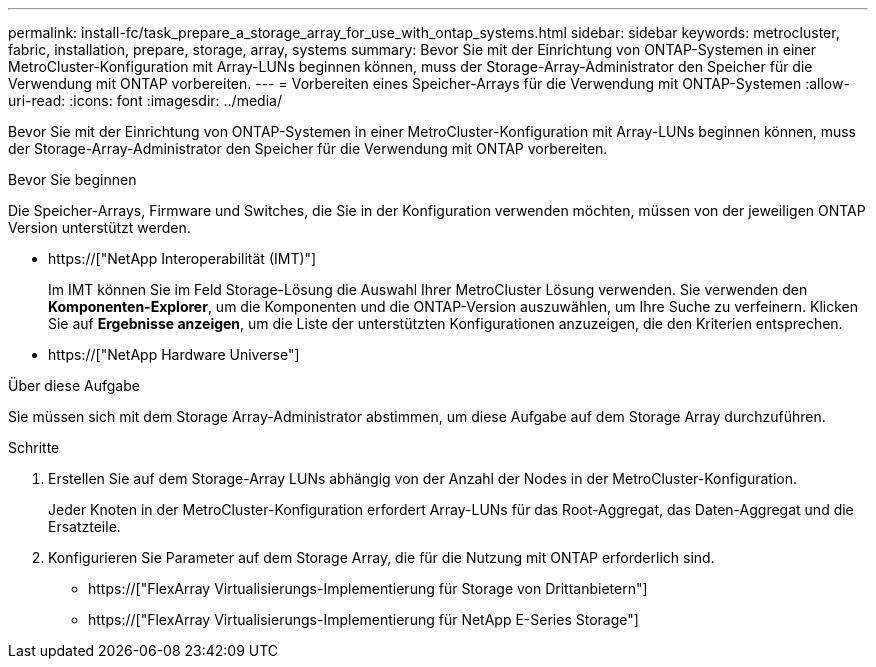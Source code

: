 ---
permalink: install-fc/task_prepare_a_storage_array_for_use_with_ontap_systems.html 
sidebar: sidebar 
keywords: metrocluster, fabric, installation, prepare, storage, array, systems 
summary: Bevor Sie mit der Einrichtung von ONTAP-Systemen in einer MetroCluster-Konfiguration mit Array-LUNs beginnen können, muss der Storage-Array-Administrator den Speicher für die Verwendung mit ONTAP vorbereiten. 
---
= Vorbereiten eines Speicher-Arrays für die Verwendung mit ONTAP-Systemen
:allow-uri-read: 
:icons: font
:imagesdir: ../media/


[role="lead"]
Bevor Sie mit der Einrichtung von ONTAP-Systemen in einer MetroCluster-Konfiguration mit Array-LUNs beginnen können, muss der Storage-Array-Administrator den Speicher für die Verwendung mit ONTAP vorbereiten.

.Bevor Sie beginnen
Die Speicher-Arrays, Firmware und Switches, die Sie in der Konfiguration verwenden möchten, müssen von der jeweiligen ONTAP Version unterstützt werden.

* https://["NetApp Interoperabilität (IMT)"]
+
Im IMT können Sie im Feld Storage-Lösung die Auswahl Ihrer MetroCluster Lösung verwenden. Sie verwenden den *Komponenten-Explorer*, um die Komponenten und die ONTAP-Version auszuwählen, um Ihre Suche zu verfeinern. Klicken Sie auf *Ergebnisse anzeigen*, um die Liste der unterstützten Konfigurationen anzuzeigen, die den Kriterien entsprechen.

* https://["NetApp Hardware Universe"]


.Über diese Aufgabe
Sie müssen sich mit dem Storage Array-Administrator abstimmen, um diese Aufgabe auf dem Storage Array durchzuführen.

.Schritte
. Erstellen Sie auf dem Storage-Array LUNs abhängig von der Anzahl der Nodes in der MetroCluster-Konfiguration.
+
Jeder Knoten in der MetroCluster-Konfiguration erfordert Array-LUNs für das Root-Aggregat, das Daten-Aggregat und die Ersatzteile.

. Konfigurieren Sie Parameter auf dem Storage Array, die für die Nutzung mit ONTAP erforderlich sind.
+
** https://["FlexArray Virtualisierungs-Implementierung für Storage von Drittanbietern"]
** https://["FlexArray Virtualisierungs-Implementierung für NetApp E-Series Storage"]



